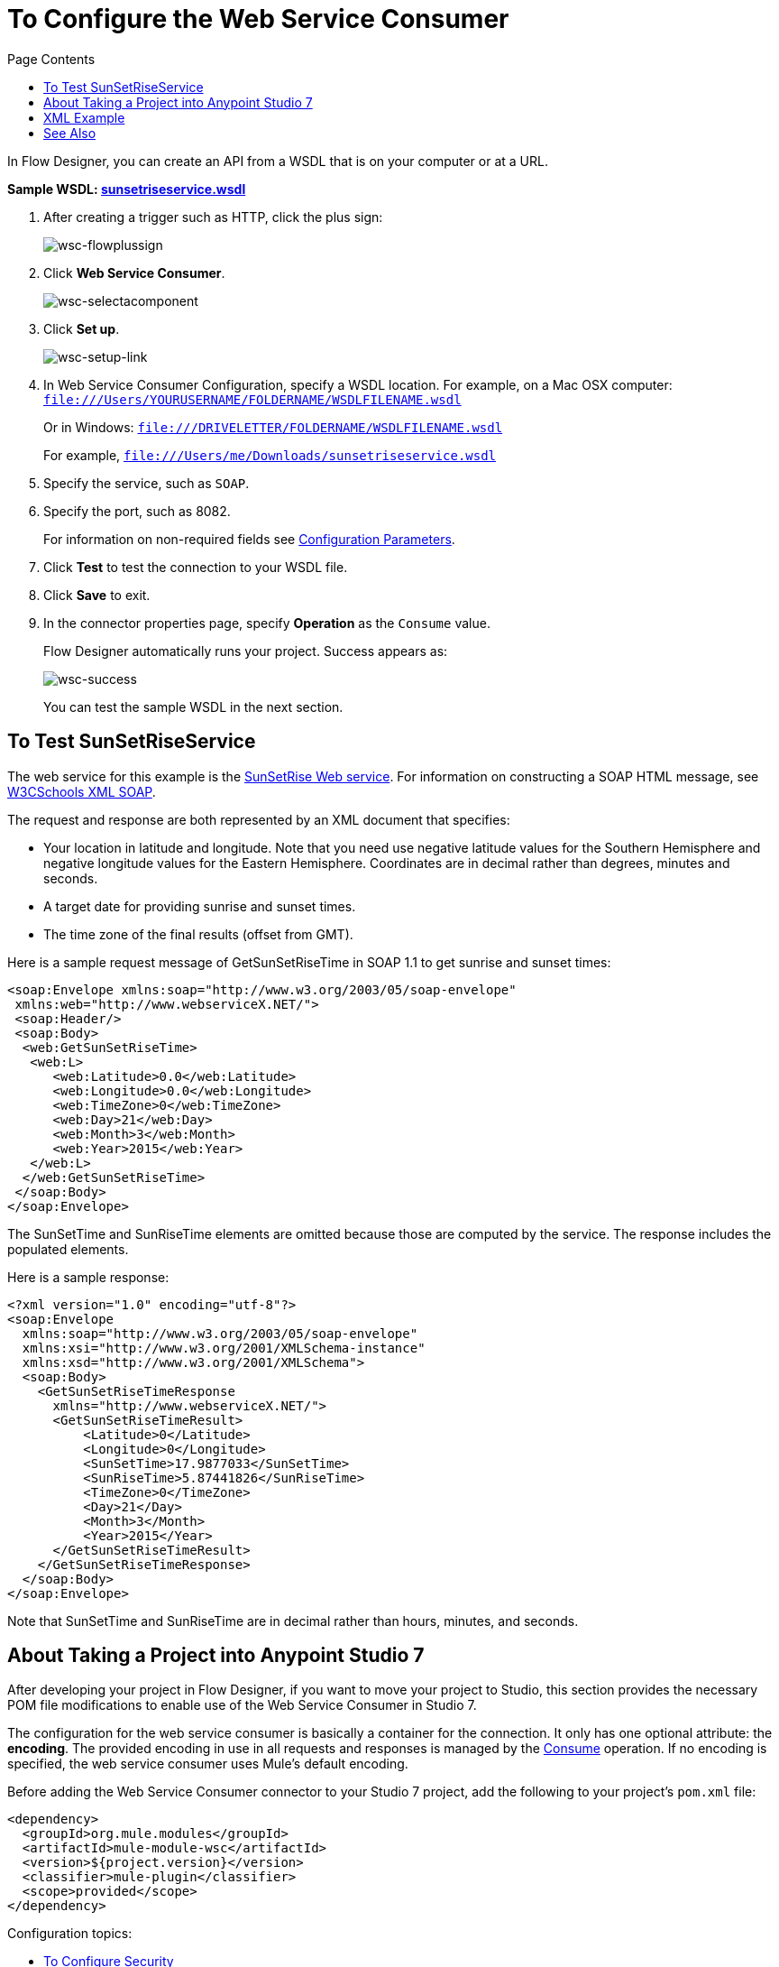 = To Configure the Web Service Consumer
:keywords: web service consumer, configure
:toc:
:toc-title: Page Contents

toc::[]

In Flow Designer, you can create an API from a WSDL that is on your 
computer or at a URL. 

*Sample WSDL: link:_attachments/sunsetriseservice.wsdl[sunsetriseservice.wsdl]*

. After creating a trigger such as HTTP, click the plus sign:
+
image:wsc-flowplussign.png[wsc-flowplussign]
+
. Click *Web Service Consumer*.
+
image:wsc-selectacomponent.png[wsc-selectacomponent]
+
. Click *Set up*.
+
image:wsc-setup-link.png[wsc-setup-link]
+
. In Web Service Consumer Configuration, specify a WSDL location. For example, on a Mac OSX computer: +
`file:///Users/YOURUSERNAME/FOLDERNAME/WSDLFILENAME.wsdl`
+
Or in Windows:
`file:///DRIVELETTER/FOLDERNAME/WSDLFILENAME.wsdl`
+
For example, `file:///Users/me/Downloads/sunsetriseservice.wsdl`
+
. Specify the service, such as `SOAP`.
. Specify the port, such as 8082.
+
For information on non-required fields see link:/connectors/web-service-consumer-documentation#parameters-2[Configuration Parameters].
+
. Click *Test* to test the connection to your WSDL file.
. Click *Save* to exit.
. In the connector properties page, specify *Operation* as the `Consume` value.
+
Flow Designer automatically runs your project. Success appears as:
+
image:wsc-success.png[wsc-success]
+
You can test the sample WSDL in the next section.

== To Test SunSetRiseService

The web service for this example is the link:http://www.webservicex.net/ws/WSDetails.aspx?CATID=12&WSID=65[SunSetRise Web service]. For information on constructing
a SOAP HTML message, see link:https://www.w3schools.com/xml/xml_soap.asp[W3CSchools XML SOAP]. 

The request and response are both represented by an XML document that specifies:

* Your location in latitude and longitude. Note that you need use negative latitude values for the Southern Hemisphere and negative longitude values for the Eastern Hemisphere. Coordinates are in decimal rather than degrees, minutes and seconds.
* A target date for providing sunrise and sunset times.
* The time zone of the final results (offset from GMT).

Here is a sample request message of GetSunSetRiseTime in SOAP 1.1 to get sunrise and sunset times:

[source, xml, linenums]
----
<soap:Envelope xmlns:soap="http://www.w3.org/2003/05/soap-envelope"
 xmlns:web="http://www.webserviceX.NET/">
 <soap:Header/>
 <soap:Body>
  <web:GetSunSetRiseTime>
   <web:L>
      <web:Latitude>0.0</web:Latitude>
      <web:Longitude>0.0</web:Longitude>
      <web:TimeZone>0</web:TimeZone>
      <web:Day>21</web:Day>
      <web:Month>3</web:Month>
      <web:Year>2015</web:Year>
   </web:L>
  </web:GetSunSetRiseTime>
 </soap:Body>
</soap:Envelope>
----

The SunSetTime and SunRiseTime elements are omitted because those are computed by the service. The response includes the populated elements.

Here is a sample response:

[source, xml, linenums]
----
<?xml version="1.0" encoding="utf-8"?>
<soap:Envelope
  xmlns:soap="http://www.w3.org/2003/05/soap-envelope"
  xmlns:xsi="http://www.w3.org/2001/XMLSchema-instance"
  xmlns:xsd="http://www.w3.org/2001/XMLSchema">
  <soap:Body>
    <GetSunSetRiseTimeResponse
      xmlns="http://www.webserviceX.NET/">
      <GetSunSetRiseTimeResult>
          <Latitude>0</Latitude>
          <Longitude>0</Longitude>
          <SunSetTime>17.9877033</SunSetTime>
          <SunRiseTime>5.87441826</SunRiseTime>
          <TimeZone>0</TimeZone>
          <Day>21</Day>
          <Month>3</Month>
          <Year>2015</Year>
      </GetSunSetRiseTimeResult>
    </GetSunSetRiseTimeResponse>
  </soap:Body>
</soap:Envelope>
----

Note that SunSetTime and SunRiseTime are in decimal rather than hours, minutes, and seconds.


== About Taking a Project into Anypoint Studio 7

After developing your project in Flow Designer, if you want to move your project to 
Studio, this section provides the necessary POM file modifications to enable use of 
the Web Service Consumer in Studio 7.

The configuration for the web service consumer is basically a container for the connection. It only has one optional attribute: the *encoding*. The provided encoding in use in all requests and responses is managed by the link:/connectors/wsc-to-consume[Consume] operation. If no encoding is specified, the web service consumer uses Mule's default encoding.

Before adding the Web Service Consumer connector to your Studio 7 project, add the following to your 
project's `pom.xml` file:

[source,xml,linenums]
----
<dependency>
  <groupId>org.mule.modules</groupId>
  <artifactId>mule-module-wsc</artifactId>
  <version>${project.version}</version>
  <classifier>mule-plugin</classifier>
  <scope>provided</scope>
</dependency>
----

Configuration topics:

* link:/connectors/wsc-to-configure-security[To Configure Security]
* link:/connectors/wsc-to-create-connection[To Create a Connection]

[source,xml,linenums]
----
<wsc:config name="config"  encoding="UTF-8">
     <wsc:connection … />
</wsc:config>
----

== XML Example

The following XML example shows the use of the Web Service Consumer connector, DataWeave for echoing text, and an
HTTP Listener:

[source,xml,linenums]
----
<?xml version="1.0" encoding="UTF-8"?>

<mule xmlns:doc="http://www.mulesoft.org/schema/mule/documentation"
      xmlns:httpn="http://www.mulesoft.org/schema/mule/httpn"
      xmlns:wsc="http://www.mulesoft.org/schema/mule/wsc"
      xmlns="http://www.mulesoft.org/schema/mule/core" 
      xmlns:xsi="http://www.w3.org/2001/XMLSchema-instance" 
      xsi:schemaLocation="http://www.mulesoft.org/schema/mule/core 
      http://www.mulesoft.org/schema/mule/core/current/mule.xsd
          http://www.mulesoft.org/schema/mule/wsc 
          http://www.mulesoft.org/schema/mule/wsc/current/mule-wsc.xsd
http://www.mulesoft.org/schema/mule/httpn 
http://www.mulesoft.org/schema/mule/httpn/current/mule-httpn.xsd">

    <wsc:config name="config">
        <wsc:connection wsdlLocation="http://localhost:${servicePort}/server?wsdl" 
             service="TestService" port="TestPort" soapVersion="${soapVersion}">
            <reconnect blocking="false"/>
        </wsc:connection>
    </wsc:config>
    
    <httpn:listener-config name="HTTP_Listener_config" doc:name="HTTP Listener config" >
		<httpn:listener-connection host="0.0.0.0" port="8081" />
	</httpn:listener-config>
	<flow name="echoWithHeadersOperation">
        <httpn:listener config-ref="HTTP_Listener_config" path="/" doc:name="Listener" />
		<wsc:consume config-ref="config" operation="echoWithHeaders">
            <wsc:message>
                <wsc:body>
                #[
                %dw 1.0
                %output application/xml
                %namespace con http://service.ws.extension.mule.org/
                ---
                con#echoWithHeaders: {
                   text: "test"
                }]
                </wsc:body>
                <wsc:headers>
                #[
                %dw 1.0
                %output application/xml
                %namespace con http://service.ws.extension.mule.org/
                ---
                "headers": {
                    con#headerIn: "Header In Value",
                    con#headerInOut: "Header In Out Value"
                }]
                </wsc:headers>
            </wsc:message>
        </wsc:consume>
    </flow>
</mule>
----


== See Also

* link:/connectors/web-service-consumer[Web Service Consumer Connector]
* link:/connectors/wsc-to-consume[To Consume from the Connector]

